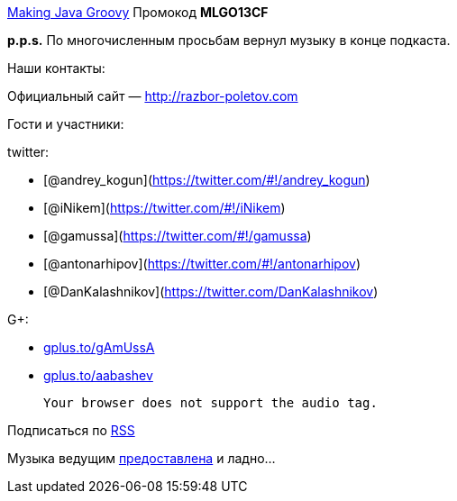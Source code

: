 http://www.manning.com/kousen/[Making Java Groovy] Промокод *MLGO13CF*

*p.p.s.* По многочисленным просьбам вернул музыку в конце подкаста.

Наши контакты:

Официальный сайт — http://razbor-poletov.com

Гости и участники:

twitter:

* [@andrey_kogun](https://twitter.com/#!/andrey_kogun)
* [@iNikem](https://twitter.com/#!/iNikem)
* [@gamussa](https://twitter.com/#!/gamussa)
* [@antonarhipov](https://twitter.com/#!/antonarhipov)
* [@DanKalashnikov](https://twitter.com/DanKalashnikov)

G+:

* http://gplus.to/gAmUssA[gplus.to/gAmUssA]
* http://gplus.to/aabashev[gplus.to/aabashev]

 Your browser does not support the audio tag.

Подписаться по http://feeds.feedburner.com/razbor-podcast[RSS]

Музыка ведущим
http://www.audiobank.fm/single-music/27/111/More-And-Less/[предоставлена]
и ладно...
